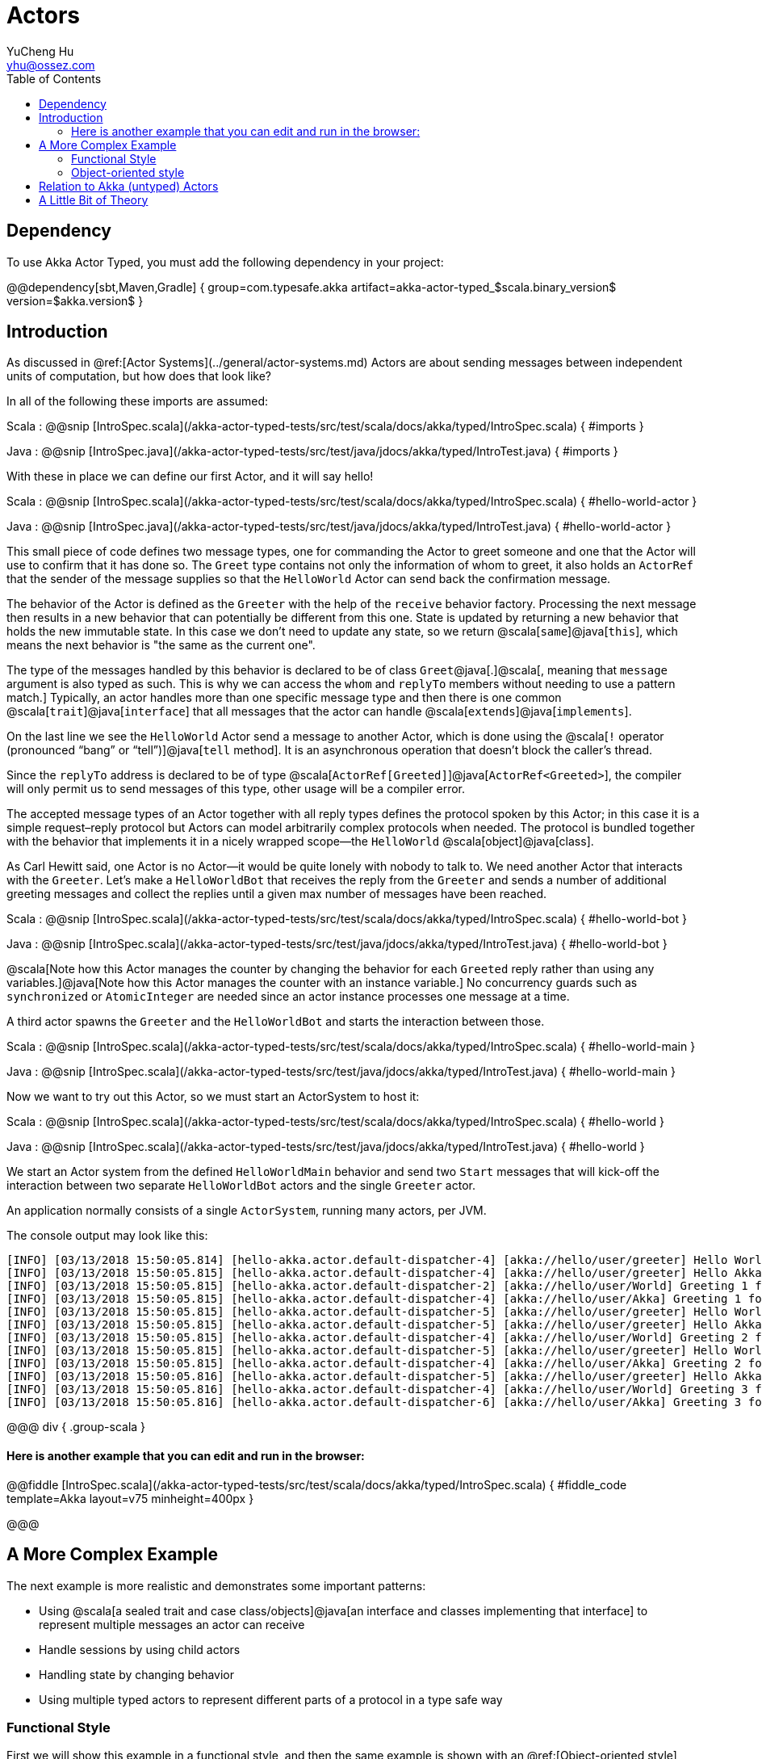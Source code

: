 = Actors
YuCheng Hu <yhu@ossez.com>
:description: Akka Actor
:keywords: Akka
:page-layout: docs
:page-description: {description}
:page-keywords: {keywords}
:rainbow-themes: pass:quotes[[red]##t##[green]##h##[purple]##e##[fuchsia]##m##[blue]##e##[teal]##s##]
ifndef::env-site[]
:toc: left
:idprefix:
:idseparator: -
endif::[]

## Dependency

To use Akka Actor Typed, you must add the following dependency in your project:

@@dependency[sbt,Maven,Gradle] {
  group=com.typesafe.akka
  artifact=akka-actor-typed_$scala.binary_version$
  version=$akka.version$
}

## Introduction

As discussed in @ref:[Actor Systems](../general/actor-systems.md) Actors are about
sending messages between independent units of computation, but how does that
look like?

In all of the following these imports are assumed:

Scala
:  @@snip [IntroSpec.scala](/akka-actor-typed-tests/src/test/scala/docs/akka/typed/IntroSpec.scala) { #imports }

Java
:  @@snip [IntroSpec.java](/akka-actor-typed-tests/src/test/java/jdocs/akka/typed/IntroTest.java) { #imports }

With these in place we can define our first Actor, and it will say
hello!

Scala
:  @@snip [IntroSpec.scala](/akka-actor-typed-tests/src/test/scala/docs/akka/typed/IntroSpec.scala) { #hello-world-actor }

Java
:  @@snip [IntroSpec.java](/akka-actor-typed-tests/src/test/java/jdocs/akka/typed/IntroTest.java) { #hello-world-actor }

This small piece of code defines two message types, one for commanding the
Actor to greet someone and one that the Actor will use to confirm that it has
done so. The `Greet` type contains not only the information of whom to
greet, it also holds an `ActorRef` that the sender of the message
supplies so that the `HelloWorld` Actor can send back the confirmation
message.

The behavior of the Actor is defined as the `Greeter` with the help
of the `receive` behavior factory. Processing the next message then results
in a new behavior that can potentially be different from this one. State is
updated by returning a new behavior that holds the new immutable state. In this
case we don't need to update any state, so we return @scala[`same`]@java[`this`], which means
the next behavior is "the same as the current one".

The type of the messages handled by this behavior is declared to be of class
`Greet`@java[.]@scala[, meaning that `message` argument is also typed as such.
This is why we can access the `whom` and `replyTo` members without needing to use a pattern match.]
Typically, an actor handles more than one specific message type and then there
is one common @scala[`trait`]@java[`interface`] that all messages that the
actor can handle @scala[`extends`]@java[`implements`].

On the last line we see the `HelloWorld` Actor send a message to another
Actor, which is done using the @scala[`!` operator (pronounced “bang” or “tell”)]@java[`tell` method].
It is an asynchronous operation that doesn't block the caller's thread.

Since the `replyTo` address is declared to be of type @scala[`ActorRef[Greeted]`]@java[`ActorRef<Greeted>`], the
compiler will only permit us to send messages of this type, other usage will
be a compiler error.

The accepted message types of an Actor together with all reply types defines
the protocol spoken by this Actor; in this case it is a simple request–reply
protocol but Actors can model arbitrarily complex protocols when needed. The
protocol is bundled together with the behavior that implements it in a nicely
wrapped scope—the `HelloWorld` @scala[object]@java[class].

As Carl Hewitt said, one Actor is no Actor—it would be quite lonely with
nobody to talk to. We need another Actor that interacts with the `Greeter`.
Let's make a `HelloWorldBot` that receives the reply from the `Greeter` and sends a number
of additional greeting messages and collect the replies until a given max number
of messages have been reached.

Scala
:  @@snip [IntroSpec.scala](/akka-actor-typed-tests/src/test/scala/docs/akka/typed/IntroSpec.scala) { #hello-world-bot }

Java
:  @@snip [IntroSpec.scala](/akka-actor-typed-tests/src/test/java/jdocs/akka/typed/IntroTest.java) { #hello-world-bot }

@scala[Note how this Actor manages the counter by changing the behavior for each `Greeted` reply
rather than using any variables.]@java[Note how this Actor manages the counter with an instance variable.]
No concurrency guards such as `synchronized` or `AtomicInteger` are needed since an actor instance processes one
message at a time.

A third actor spawns the `Greeter` and the `HelloWorldBot` and starts the interaction between those.

Scala
:  @@snip [IntroSpec.scala](/akka-actor-typed-tests/src/test/scala/docs/akka/typed/IntroSpec.scala) { #hello-world-main }

Java
:  @@snip [IntroSpec.scala](/akka-actor-typed-tests/src/test/java/jdocs/akka/typed/IntroTest.java) { #hello-world-main }

Now we want to try out this Actor, so we must start an ActorSystem to host it:

Scala
:  @@snip [IntroSpec.scala](/akka-actor-typed-tests/src/test/scala/docs/akka/typed/IntroSpec.scala) { #hello-world }

Java
:  @@snip [IntroSpec.scala](/akka-actor-typed-tests/src/test/java/jdocs/akka/typed/IntroTest.java) { #hello-world }

We start an Actor system from the defined `HelloWorldMain` behavior and send two `Start` messages that
will kick-off the interaction between two separate `HelloWorldBot` actors and the single `Greeter` actor.

An application normally consists of a single `ActorSystem`, running many actors, per JVM. 

The console output may look like this:

```
[INFO] [03/13/2018 15:50:05.814] [hello-akka.actor.default-dispatcher-4] [akka://hello/user/greeter] Hello World!
[INFO] [03/13/2018 15:50:05.815] [hello-akka.actor.default-dispatcher-4] [akka://hello/user/greeter] Hello Akka!
[INFO] [03/13/2018 15:50:05.815] [hello-akka.actor.default-dispatcher-2] [akka://hello/user/World] Greeting 1 for World
[INFO] [03/13/2018 15:50:05.815] [hello-akka.actor.default-dispatcher-4] [akka://hello/user/Akka] Greeting 1 for Akka
[INFO] [03/13/2018 15:50:05.815] [hello-akka.actor.default-dispatcher-5] [akka://hello/user/greeter] Hello World!
[INFO] [03/13/2018 15:50:05.815] [hello-akka.actor.default-dispatcher-5] [akka://hello/user/greeter] Hello Akka!
[INFO] [03/13/2018 15:50:05.815] [hello-akka.actor.default-dispatcher-4] [akka://hello/user/World] Greeting 2 for World
[INFO] [03/13/2018 15:50:05.815] [hello-akka.actor.default-dispatcher-5] [akka://hello/user/greeter] Hello World!
[INFO] [03/13/2018 15:50:05.815] [hello-akka.actor.default-dispatcher-4] [akka://hello/user/Akka] Greeting 2 for Akka
[INFO] [03/13/2018 15:50:05.816] [hello-akka.actor.default-dispatcher-5] [akka://hello/user/greeter] Hello Akka!
[INFO] [03/13/2018 15:50:05.816] [hello-akka.actor.default-dispatcher-4] [akka://hello/user/World] Greeting 3 for World
[INFO] [03/13/2018 15:50:05.816] [hello-akka.actor.default-dispatcher-6] [akka://hello/user/Akka] Greeting 3 for Akka
```

@@@ div { .group-scala }

#### Here is another example that you can edit and run in the browser:

@@fiddle [IntroSpec.scala](/akka-actor-typed-tests/src/test/scala/docs/akka/typed/IntroSpec.scala) { #fiddle_code template=Akka layout=v75 minheight=400px }

@@@


## A More Complex Example

The next example is more realistic and demonstrates some important patterns:

* Using @scala[a sealed trait and case class/objects]@java[an interface and classes implementing that interface] to represent multiple messages an actor can receive
* Handle sessions by using child actors
* Handling state by changing behavior
* Using multiple typed actors to represent different parts of a protocol in a type safe way

### Functional Style

First we will show this example in a functional style, and then the same example is shown with an
@ref:[Object-oriented style](#object-oriented-style). Which style you choose to use is a matter of
taste and both styles can be mixed depending on which is best for a specific actor. Considerations
for the choice is provided in the @ref:[Style Guide](style-guide.md#functional-vs-object-oriented-style).

Consider an Actor that runs a chat room: client Actors may connect by sending
a message that contains their screen name and then they can post messages. The
chat room Actor will disseminate all posted messages to all currently connected
client Actors. The protocol definition could look like the following:

Scala
:  @@snip [IntroSpec.scala](/akka-actor-typed-tests/src/test/scala/docs/akka/typed/IntroSpec.scala) { #chatroom-protocol }

Java
:  @@snip [IntroSpec.scala](/akka-actor-typed-tests/src/test/java/jdocs/akka/typed/IntroTest.java) { #chatroom-protocol }

Initially the client Actors only get access to an @scala[`ActorRef[GetSession]`]@java[`ActorRef<GetSession>`]
which allows them to make the first step. Once a client’s session has been
established it gets a `SessionGranted` message that contains a `handle` to
unlock the next protocol step, posting messages. The `PostMessage`
command will need to be sent to this particular address that represents the
session that has been added to the chat room. The other aspect of a session is
that the client has revealed its own address, via the `replyTo` argument, so that subsequent
`MessagePosted` events can be sent to it.

This illustrates how Actors can express more than just the equivalent of method
calls on Java objects. The declared message types and their contents describe a
full protocol that can involve multiple Actors and that can evolve over
multiple steps. Here's the implementation of the chat room protocol:

Scala
:  @@snip [IntroSpec.scala](/akka-actor-typed-tests/src/test/scala/docs/akka/typed/IntroSpec.scala) { #chatroom-behavior }

Java
:  @@snip [IntroSpec.scala](/akka-actor-typed-tests/src/test/java/jdocs/akka/typed/IntroTest.java) { #chatroom-behavior }


The state is managed by changing behavior rather than using any variables.

When a new `GetSession` command comes in we add that client to the
list that is in the returned behavior. Then we also need to create the session’s
`ActorRef` that will be used to post messages. In this case we want to
create a very simple Actor that repackages the `PostMessage`
command into a `PublishSessionMessage` command which also includes the
screen name.

The behavior that we declare here can handle both subtypes of `RoomCommand`.
`GetSession` has been explained already and the
`PublishSessionMessage` commands coming from the session Actors will
trigger the dissemination of the contained chat room message to all connected
clients. But we do not want to give the ability to send
`PublishSessionMessage` commands to arbitrary clients, we reserve that
right to the internal session actors we create—otherwise clients could pose as completely
different screen names (imagine the `GetSession` protocol to include
authentication information to further secure this). Therefore `PublishSessionMessage`
has `private` visibility and can't be created outside the `ChatRoom` @scala[object]@java[class].

If we did not care about securing the correspondence between a session and a
screen name then we could change the protocol such that `PostMessage` is
removed and all clients just get an @scala[`ActorRef[PublishSessionMessage]`]@java[`ActorRef<PublishSessionMessage>`] to
send to. In this case no session actor would be needed and we could use
@scala[`context.self`]@java[`context.getSelf()`]. The type-checks work out in that case because
@scala[`ActorRef[-T]`]@java[`ActorRef<T>`] is contravariant in its type parameter, meaning that we
can use a @scala[`ActorRef[RoomCommand]`]@java[`ActorRef<RoomCommand>`] wherever an
@scala[`ActorRef[PublishSessionMessage]`]@java[`ActorRef<PublishSessionMessage>`] is needed—this makes sense because the
former simply speaks more languages than the latter. The opposite would be
problematic, so passing an @scala[`ActorRef[PublishSessionMessage]`]@java[`ActorRef<PublishSessionMessage>`] where
@scala[`ActorRef[RoomCommand]`]@java[`ActorRef<RoomCommand>`] is required will lead to a type error.

#### Trying it out

In order to see this chat room in action we need to write a client Actor that can use it:

Scala
:  @@snip [IntroSpec.scala](/akka-actor-typed-tests/src/test/scala/docs/akka/typed/IntroSpec.scala) { #chatroom-gabbler }

Java
:  @@snip [IntroSpec.scala](/akka-actor-typed-tests/src/test/java/jdocs/akka/typed/IntroTest.java) { #chatroom-gabbler }

From this behavior we can create an Actor that will accept a chat room session,
post a message, wait to see it published, and then terminate. The last step
requires the ability to change behavior, we need to transition from the normal
running behavior into the terminated state. This is why here we do not return
`same`, as above, but another special value `stopped`.

@@@ div {.group-scala}

Since `SessionEvent` is a sealed trait the Scala compiler will warn us
if we forget to handle one of the subtypes; in this case it reminded us that
alternatively to `SessionGranted` we may also receive a
`SessionDenied` event.

@@@

Now to try things out we must start both a chat room and a gabbler and of
course we do this inside an Actor system. Since there can be only one guardian
supervisor we could either start the chat room from the gabbler (which we don’t
want—it complicates its logic) or the gabbler from the chat room (which is
nonsensical) or we start both of them from a third Actor—our only sensible
choice:

Scala
:  @@snip [IntroSpec.scala](/akka-actor-typed-tests/src/test/scala/docs/akka/typed/IntroSpec.scala) { #chatroom-main }

Java
:  @@snip [IntroSpec.scala](/akka-actor-typed-tests/src/test/java/jdocs/akka/typed/IntroTest.java) { #chatroom-main }

In good tradition we call the `main` Actor what it is, it directly
corresponds to the `main` method in a traditional Java application. This
Actor will perform its job on its own accord, we do not need to send messages
from the outside, so we declare it to be of type @scala[`NotUsed`]@java[`Void`]. Actors receive not
only external messages, they also are notified of certain system events,
so-called Signals. In order to get access to those we choose to implement this
particular one using the `receive` behavior decorator. The
provided `onSignal` function will be invoked for signals (subclasses of `Signal`)
or the `onMessage` function for user messages.

This particular `main` Actor is created using `Behaviors.setup`, which is like a factory for a behavior.
Creation of the behavior instance is deferred until the actor is started, as opposed to `Behaviors.receive`
that creates the behavior instance immediately before the actor is running. The factory function in
`setup` is passed the `ActorContext` as parameter and that can for example be used for spawning child actors.
This `main` Actor creates the chat room and the gabbler and the session between them is initiated, and when the
gabbler is finished we will receive the `Terminated` event due to having
called `context.watch` for it. This allows us to shut down the Actor system: when
the main Actor terminates there is nothing more to do.

Therefore after creating the Actor system with the `main` Actor’s
`Behavior` we can let the `main` method return, the `ActorSystem` will continue running and 
the JVM alive until the root actor stops.


### Object-oriented style

The above sample used the functional programming style where you pass a function to a factory which
then constructs a behavior, for stateful actors this means passing immutable state around as
parameters and switching to a new behavior whenever you need to act on a changed state.
An alternative way to express the same is a more object oriented style where a concrete class
for the actor behavior is defined and mutable state is kept inside of it as fields.

Which style you choose to use is a matter of taste and both styles can be mixed depending on which
is best for a specific actor. Considerations for the choice is provided in the
@ref:[Style Guide](style-guide.md#functional-vs-object-oriented-style).

#### AbstractBehavior API

Defining a class based actor behavior starts with extending 
@scala[`akka.actor.typed.scaladsl.AbstractBehavior[T]`]
@java[`akka.actor.typed.javadsl.AbstractBehavior<T>`] where `T` is the type of messages
the behavior will accept.

Let's repeat the chat room sample from @ref:[A more complex example above](#a-more-complex-example) but implemented
using `AbstractBehavior`. The protocol for interacting with the actor looks the same:

Scala
:  @@snip [OOIntroSpec.scala](/akka-actor-typed-tests/src/test/scala/docs/akka/typed/OOIntroSpec.scala) {  #chatroom-protocol }

Java
:  @@snip [OOIntroTest.java](/akka-actor-typed-tests/src/test/java/jdocs/akka/typed/OOIntroTest.java) {  #chatroom-protocol }

Initially the client Actors only get access to an @scala[`ActorRef[GetSession]`]@java[`ActorRef<GetSession>`]
which allows them to make the first step. Once a client’s session has been
established it gets a `SessionGranted` message that contains a `handle` to
unlock the next protocol step, posting messages. The `PostMessage`
command will need to be sent to this particular address that represents the
session that has been added to the chat room. The other aspect of a session is
that the client has revealed its own address, via the `replyTo` argument, so that subsequent
`MessagePosted` events can be sent to it.

This illustrates how Actors can express more than just the equivalent of method
calls on Java objects. The declared message types and their contents describe a
full protocol that can involve multiple Actors and that can evolve over
multiple steps. Here's the `AbstractBehavior` implementation of the chat room protocol:

Scala
:  @@snip [OOIntroSpec.scala](/akka-actor-typed-tests/src/test/scala/docs/akka/typed/OOIntroSpec.scala) {  #chatroom-behavior }

Java
:  @@snip [OOIntroTest.java](/akka-actor-typed-tests/src/test/java/jdocs/akka/typed/OOIntroTest.java) {  #chatroom-behavior }

The state is managed through fields in the class, just like with a regular object oriented class.
As the state is mutable, we never return a different behavior from the message logic, but can return
the `AbstractBehavior` instance itself (`this`) as a behavior to use for processing the next message coming in.
We could also return `Behavior.same` to achieve the same.

@java[In this sample we make separate statements for creating the behavior builder, but it also returns the builder
itself from each step so a more fluent behavior definition style is also possible. What you should prefer depends on
how big the set of messages the actor accepts is.]

It is also possible to return a new different `AbstractBehavior`, for example to represent a different state in a
finite state machine (FSM), or use one of the functional behavior factories to combine the object oriented 
with the functional style for different parts of the lifecycle of the same Actor behavior.

When a new `GetSession` command comes in we add that client to the
list of current sessions. Then we also need to create the session’s
`ActorRef` that will be used to post messages. In this case we want to
create a very simple Actor that repackages the `PostMessage`
command into a `PublishSessionMessage` command which also includes the
screen name.

To implement the logic where we spawn a child for the session we need access 
to the `ActorContext`. This is injected as a constructor parameter upon creation 
of the behavior, note how we combine the `AbstractBehavior` with  `Behaviors.setup`
to do this in the @scala[`apply`]@java[`create`] factory method.

The behavior that we declare here can handle both subtypes of `RoomCommand`.
`GetSession` has been explained already and the
`PublishSessionMessage` commands coming from the session Actors will
trigger the dissemination of the contained chat room message to all connected
clients. But we do not want to give the ability to send
`PublishSessionMessage` commands to arbitrary clients, we reserve that
right to the internal session actors we create—otherwise clients could pose as completely
different screen names (imagine the `GetSession` protocol to include
authentication information to further secure this). Therefore `PublishSessionMessage`
has `private` visibility and can't be created outside the `ChatRoom` @scala[object]@java[class].

If we did not care about securing the correspondence between a session and a
screen name then we could change the protocol such that `PostMessage` is
removed and all clients just get an @scala[`ActorRef[PublishSessionMessage]`]@java[`ActorRef<PublishSessionMessage>`] to
send to. In this case no session actor would be needed and we could use
@scala[`context.self`]@java[`context.getSelf()`]. The type-checks work out in that case because
@scala[`ActorRef[-T]`]@java[`ActorRef<T>`] is contravariant in its type parameter, meaning that we
can use a @scala[`ActorRef[RoomCommand]`]@java[`ActorRef<RoomCommand>`] wherever an
@scala[`ActorRef[PublishSessionMessage]`]@java[`ActorRef<PublishSessionMessage>`] is needed—this makes sense because the
former simply speaks more languages than the latter. The opposite would be
problematic, so passing an @scala[`ActorRef[PublishSessionMessage]`]@java[`ActorRef<PublishSessionMessage>`] where
@scala[`ActorRef[RoomCommand]`]@java[`ActorRef<RoomCommand>`] is required will lead to a type error.

#### Try it out

In order to see this chat room in action we need to write a client Actor that can use it
@scala[, for this stateless actor it doesn't make much sense to use the `AbstractBehavior` so let's just reuse the functional style gabbler from the sample above]:

Scala
:  @@snip [OOIntroSpec.scala](/akka-actor-typed-tests/src/test/scala/docs/akka/typed/OOIntroSpec.scala) {  #chatroom-gabbler }

Java
:  @@snip [OOIntroTest.java](/akka-actor-typed-tests/src/test/java/jdocs/akka/typed/OOIntroTest.java) {  #chatroom-gabbler }

Now to try things out we must start both a chat room and a gabbler and of
course we do this inside an Actor system. Since there can be only one guardian
supervisor we could either start the chat room from the gabbler (which we don’t
want—it complicates its logic) or the gabbler from the chat room (which is
nonsensical) or we start both of them from a third Actor—our only sensible
choice:


Scala
:  @@snip [OOIntroSpec.scala](/akka-actor-typed-tests/src/test/scala/docs/akka/typed/OOIntroSpec.scala) {  #chatroom-main }

Java
:  @@snip [OOIntroTest.java](/akka-actor-typed-tests/src/test/java/jdocs/akka/typed/OOIntroTest.java) {  #chatroom-main }

In good tradition we call the `main` Actor what it is, it directly
corresponds to the `main` method in a traditional Java application. This
Actor will perform its job on its own accord, we do not need to send messages
from the outside, so we declare it to be of type @scala[`NotUsed`]@java[`Void`]. Actors receive not
only external messages, they also are notified of certain system events,
so-called Signals. In order to get access to those we choose to implement this
particular one using the `receive` behavior decorator. The
provided `onSignal` function will be invoked for signals (subclasses of `Signal`)
or the `onMessage` function for user messages.

This particular `main` Actor is created using `Behaviors.setup`, which is like a factory for a behavior.
Creation of the behavior instance is deferred until the actor is started, as opposed to `Behaviors.receive`
that creates the behavior instance immediately before the actor is running. The factory function in
`setup` is passed the `ActorContext` as parameter and that can for example be used for spawning child actors.
This `main` Actor creates the chat room and the gabbler and the session between them is initiated, and when the
gabbler is finished we will receive the `Terminated` event due to having
called `context.watch` for it. This allows us to shut down the Actor system: when
the main Actor terminates there is nothing more to do.

Therefore after creating the Actor system with the `main` Actor’s
`Behavior` we can let the `main` method return, the `ActorSystem` will continue running and 
the JVM alive until the root actor stops.


## Relation to Akka (untyped) Actors

The most prominent difference is the removal of the `sender()` functionality.
The solution chosen in Akka Typed is to explicitly include the properly typed
reply-to address in the message, which both burdens the user with this task but
also places this aspect of protocol design where it belongs.

The other prominent difference is the removal of the `Actor` trait. In
order to avoid closing over unstable references from different execution
contexts (e.g. Future transformations) we turned all remaining methods that
were on this trait into messages: the behavior receives the
`ActorContext` as an argument during processing and the lifecycle hooks
have been converted into Signals.

A side-effect of this is that behaviors can now be tested in isolation without
having to be packaged into an Actor, tests can run fully synchronously without
having to worry about timeouts and spurious failures. Another side-effect is
that behaviors can nicely be composed and decorated, for example `Behaviors.tap`
is not special or using something internal. New operators can be written as
external libraries or tailor-made for each project.

## A Little Bit of Theory

The [Actor Model](http://en.wikipedia.org/wiki/Actor_model) as defined by
Hewitt, Bishop and Steiger in 1973 is a computational model that expresses
exactly what it means for computation to be distributed. The processing
units—Actors—can only communicate by exchanging messages and upon reception of a
message an Actor can do the following three fundamental actions:

  1. send a finite number of messages to Actors it knows
  2. create a finite number of new Actors
  3. designate the behavior to be applied to the next message

The Akka Typed project expresses these actions using behaviors and addresses.
Messages can be sent to an address and behind this façade there is a behavior
that receives the message and acts upon it. The binding between address and
behavior can change over time as per the third point above, but that is not
visible on the outside.

With this preamble we can get to the unique property of this project, namely
that it introduces static type checking to Actor interactions: addresses are
parameterized and only messages that are of the specified type can be sent to
them. The association between an address and its type parameter must be made
when the address (and its Actor) is created. For this purpose each behavior is
also parameterized with the type of messages it is able to process. Since the
behavior can change behind the address façade, designating the next behavior is
a constrained operation: the successor must handle the same type of messages as
its predecessor. This is necessary in order to not invalidate the addresses
that refer to this Actor.

What this enables is that whenever a message is sent to an Actor we can
statically ensure that the type of the message is one that the Actor declares
to handle—we can avoid the mistake of sending completely pointless messages.
What we cannot statically ensure, though, is that the behavior behind the
address will be in a given state when our message is received. The fundamental
reason is that the association between address and behavior is a dynamic
runtime property, the compiler cannot know it while it translates the source
code.

This is the same as for normal Java objects with internal variables: when
compiling the program we cannot know what their value will be, and if the
result of a method call depends on those variables then the outcome is
uncertain to a degree—we can only be certain that the returned value is of a
given type.

We have seen above that the return type of an Actor command is described by the
type of reply-to address that is contained within the message. This allows a
conversation to be described in terms of its types: the reply will be of type
A, but it might also contain an address of type B, which then allows the other
Actor to continue the conversation by sending a message of type B to this new
address. While we cannot statically express the “current” state of an Actor, we
can express the current state of a protocol between two Actors, since that is
just given by the last message type that was received or sent.
